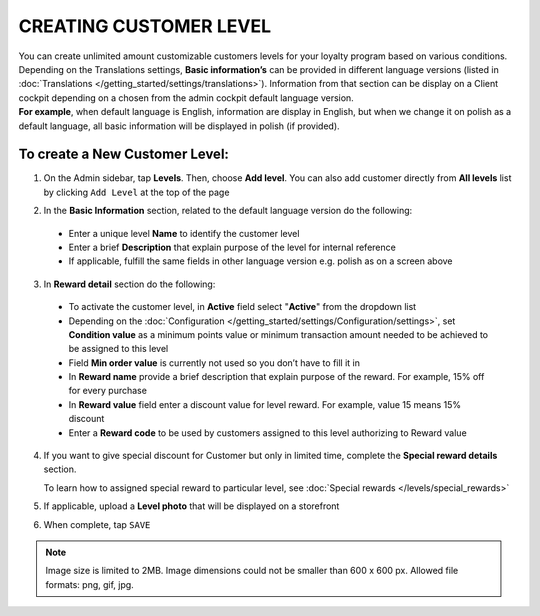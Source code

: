 .. index::
   single: level_creation

CREATING CUSTOMER LEVEL
=======================

| You can create unlimited amount customizable customers levels for your loyalty program based on various conditions. 

| Depending on the Translations settings, **Basic information’s** can be provided in different language versions (listed in :doc:`Translations </getting_started/settings/translations>`). Information from that section can be display on a Client cockpit depending on a chosen from the admin cockpit default language version.

| **For example**, when default language is English, information are display in English, but when we change it on polish as a default language, all basic information will be displayed in polish (if provided).   


.. image:: /_images/add_level.png
   :alt:   Add New Level

To create a New Customer Level:
^^^^^^^^^^^^^^^^^^^^^^^^^^^^^^^

1. On the Admin sidebar, tap **Levels**. Then, choose **Add level**. You can also add customer directly from **All levels** list by clicking ``Add Level`` at the top of the page 

.. image:: /_images/add_level_button.png
   :alt:   Add Level Options  
   
.. image:: /_images/basic_level.png
   :alt:   Add Level Form   

2. In the **Basic Information** section, related to the default language version do the following: 

 - Enter a unique level **Name** to identify the customer level  
 - Enter a brief **Description** that explain purpose of the level for internal reference
 - If applicable, fulfill the same fields in other language version e.g. polish as on a screen above

3. In **Reward detail** section do the following:

 - To activate the customer level, in **Active** field select "**Active**" from the dropdown list
 - Depending on the :doc:`Configuration </getting_started/settings/Configuration/settings>`, set **Condition value** as a minimum points value or minimum transaction amount needed to be achieved to be assigned to this level
 - Field **Min order value** is currently not used so you don’t have to fill it in 
 - In **Reward name** provide a brief description that explain purpose of the reward. For example, 15% off for every purchase
 - In **Reward value** field enter a discount value for level reward. For example, value 15 means 15% discount 
 - Enter a **Reward code** to be used by customers assigned to this level authorizing to Reward value

4. If you want to give special discount for Customer but only in limited time, complete the **Special reward details** section.

   To learn how to assigned special reward to particular level, see :doc:`Special rewards </levels/special_rewards>`

5. If applicable, upload a **Level photo** that will be displayed on a storefront 

6. When complete, tap ``SAVE``

.. note:: 

    Image size is limited to 2MB. Image dimensions could not be smaller than 600 x 600 px. Allowed file formats: png, gif, jpg.

 

